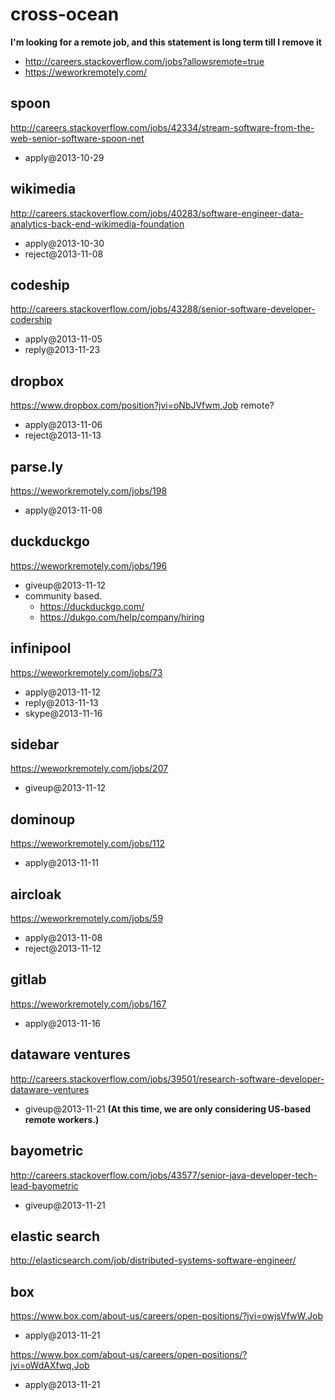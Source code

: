 * cross-ocean
*I'm looking for a remote job, and this statement is long term till I remove it*
   - http://careers.stackoverflow.com/jobs?allowsremote=true
   - https://weworkremotely.com/

** spoon
http://careers.stackoverflow.com/jobs/42334/stream-software-from-the-web-senior-software-spoon-net
   - apply@2013-10-29

** wikimedia
http://careers.stackoverflow.com/jobs/40283/software-engineer-data-analytics-back-end-wikimedia-foundation
   - apply@2013-10-30
   - reject@2013-11-08

** codeship
http://careers.stackoverflow.com/jobs/43288/senior-software-developer-codership
   - apply@2013-11-05
   - reply@2013-11-23

** dropbox
https://www.dropbox.com/position?jvi=oNbJVfwm,Job remote?
   - apply@2013-11-06
   - reject@2013-11-13

** parse.ly
https://weworkremotely.com/jobs/198
   - apply@2013-11-08

** duckduckgo
https://weworkremotely.com/jobs/196
   - giveup@2013-11-12 
   - community based.
     - https://duckduckgo.com/
     - https://dukgo.com/help/company/hiring

** infinipool
https://weworkremotely.com/jobs/73
   - apply@2013-11-12
   - reply@2013-11-13
   - skype@2013-11-16

** sidebar
https://weworkremotely.com/jobs/207
   - giveup@2013-11-12

** dominoup
https://weworkremotely.com/jobs/112
   - apply@2013-11-11

** aircloak
https://weworkremotely.com/jobs/59
   - apply@2013-11-08
   - reject@2013-11-12

** gitlab
https://weworkremotely.com/jobs/167
   - apply@2013-11-16

** dataware ventures
http://careers.stackoverflow.com/jobs/39501/research-software-developer-dataware-ventures
   - giveup@2013-11-21 *(At this time, we are only considering US-based remote workers.)*

** bayometric
http://careers.stackoverflow.com/jobs/43577/senior-java-developer-tech-lead-bayometric
   - giveup@2013-11-21

** elastic search
http://elasticsearch.com/job/distributed-systems-software-engineer/

** box
https://www.box.com/about-us/careers/open-positions/?jvi=owjsVfwW,Job
   - apply@2013-11-21

https://www.box.com/about-us/careers/open-positions/?jvi=oWdAXfwq,Job
   - apply@2013-11-21


